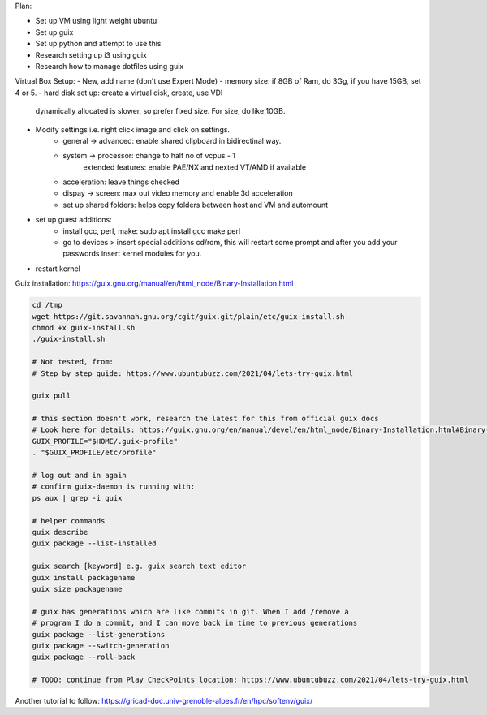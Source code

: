Plan:

- Set up VM using light weight ubuntu
- Set up guix
- Set up python and attempt to use this
- Research setting up i3 using guix
- Research how to manage dotfiles using guix



Virtual Box Setup:
- New, add name (don't use Expert Mode)
- memory size: if 8GB of Ram, do 3Gg, if you have 15GB, set 4 or 5.
- hard disk set up: create a virtual disk, create, use VDI
  dynamically allocated is slower, so prefer fixed size.
  For size, do like 10GB.
- Modify settings i.e. right click image and click on settings.
    - general -> advanced: enable shared clipboard in bidirectinal way.
    - system -> processor: change to half no of vcpus - 1
            extended features: enable PAE/NX and nexted VT/AMD if available
    - acceleration: leave things checked
    - dispay -> screen: max out video memory and enable 3d acceleration
    - set up shared folders: helps copy folders between host and VM and
      automount
- set up guest additions:
    - install gcc, perl, make: sudo apt install gcc make perl
    - go to devices > insert special additions cd/rom, this will restart some
      prompt and after you add your passwords insert kernel modules for you.
- restart kernel
    



Guix installation: https://guix.gnu.org/manual/en/html_node/Binary-Installation.html

.. code-block:: bash

    cd /tmp
    wget https://git.savannah.gnu.org/cgit/guix.git/plain/etc/guix-install.sh
    chmod +x guix-install.sh
    ./guix-install.sh

    # Not tested, from:
    # Step by step guide: https://www.ubuntubuzz.com/2021/04/lets-try-guix.html

    guix pull

    # this section doesn't work, research the latest for this from official guix docs
    # Look here for details: https://guix.gnu.org/en/manual/devel/en/html_node/Binary-Installation.html#Binary-Installation
    GUIX_PROFILE="$HOME/.guix-profile"
    . "$GUIX_PROFILE/etc/profile"

    # log out and in again
    # confirm guix-daemon is running with:
    ps aux | grep -i guix

    # helper commands
    guix describe
    guix package --list-installed 

    guix search [keyword] e.g. guix search text editor
    guix install packagename
    guix size packagename

    # guix has generations which are like commits in git. When I add /remove a
    # program I do a commit, and I can move back in time to previous generations
    guix package --list-generations
    guix package --switch-generation
    guix package --roll-back

    # TODO: continue from Play CheckPoints location: https://www.ubuntubuzz.com/2021/04/lets-try-guix.html


Another tutorial to follow: https://gricad-doc.univ-grenoble-alpes.fr/en/hpc/softenv/guix/
